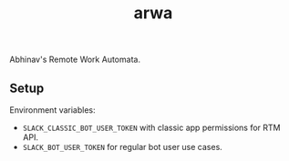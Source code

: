 #+TITLE: arwa

Abhinav's Remote Work Automata.

** Setup
Environment variables:
+ =SLACK_CLASSIC_BOT_USER_TOKEN= with classic app permissions for RTM API.
+ =SLACK_BOT_USER_TOKEN= for regular bot user use cases.
